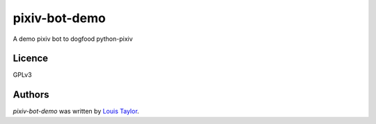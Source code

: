 pixiv-bot-demo
==============

A demo pixiv bot to dogfood python-pixiv

Licence
-------

GPLv3

Authors
-------

`pixiv-bot-demo` was written by `Louis Taylor <louis@kragniz.eu>`_.
